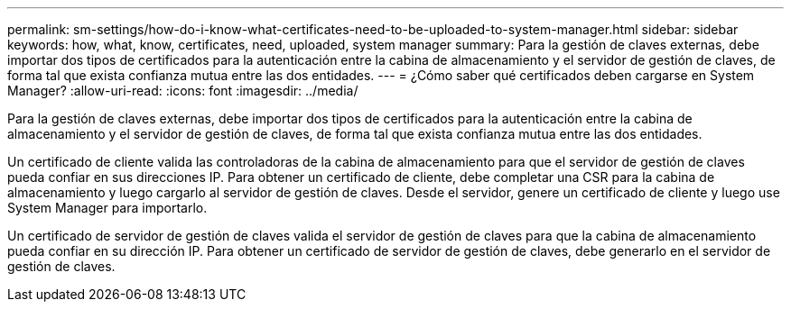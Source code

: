 ---
permalink: sm-settings/how-do-i-know-what-certificates-need-to-be-uploaded-to-system-manager.html 
sidebar: sidebar 
keywords: how, what, know, certificates, need, uploaded, system manager 
summary: Para la gestión de claves externas, debe importar dos tipos de certificados para la autenticación entre la cabina de almacenamiento y el servidor de gestión de claves, de forma tal que exista confianza mutua entre las dos entidades. 
---
= ¿Cómo saber qué certificados deben cargarse en System Manager?
:allow-uri-read: 
:icons: font
:imagesdir: ../media/


[role="lead"]
Para la gestión de claves externas, debe importar dos tipos de certificados para la autenticación entre la cabina de almacenamiento y el servidor de gestión de claves, de forma tal que exista confianza mutua entre las dos entidades.

Un certificado de cliente valida las controladoras de la cabina de almacenamiento para que el servidor de gestión de claves pueda confiar en sus direcciones IP. Para obtener un certificado de cliente, debe completar una CSR para la cabina de almacenamiento y luego cargarlo al servidor de gestión de claves. Desde el servidor, genere un certificado de cliente y luego use System Manager para importarlo.

Un certificado de servidor de gestión de claves valida el servidor de gestión de claves para que la cabina de almacenamiento pueda confiar en su dirección IP. Para obtener un certificado de servidor de gestión de claves, debe generarlo en el servidor de gestión de claves.
